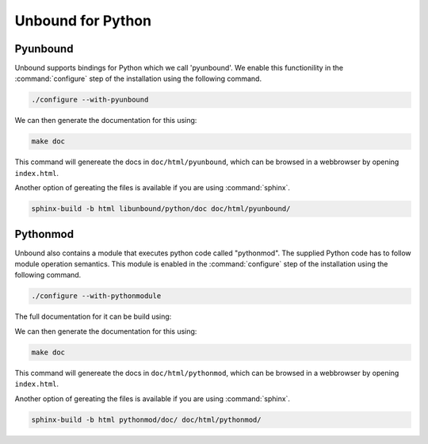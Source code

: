 Unbound for Python
==================

Pyunbound
---------

Unbound supports bindings for Python which we call 'pyunbound'. We enable this
functionility in the :command:`configure` step of the installation using the
following command.

.. code:: bash

    ./configure --with-pyunbound

We can then generate the documentation for this using:

.. code:: bash

    make doc

This command will genereate the docs in ``doc/html/pyunbound``, which can be
browsed in a webbrowser by opening ``index.html``.

Another option of gereating the files is available if you are using
:command:`sphinx`.

.. code:: bash

    sphinx-build -b html libunbound/python/doc doc/html/pyunbound/

Pythonmod
---------

Unbound also contains a module that executes python code called "pythonmod". The
supplied Python code has to follow module operation semantics. This module is
enabled in the :command:`configure` step of the installation using the following
command.

.. code:: bash

    ./configure --with-pythonmodule

The full documentation for it can be build using:

We can then generate the documentation for this using:

.. code:: bash

    make doc

This command will genereate the docs in ``doc/html/pythonmod``, which can be
browsed in a webbrowser by opening ``index.html``. 

Another option of gereating the files is available if you are using
:command:`sphinx`.

.. code:: bash

    sphinx-build -b html pythonmod/doc/ doc/html/pythonmod/
